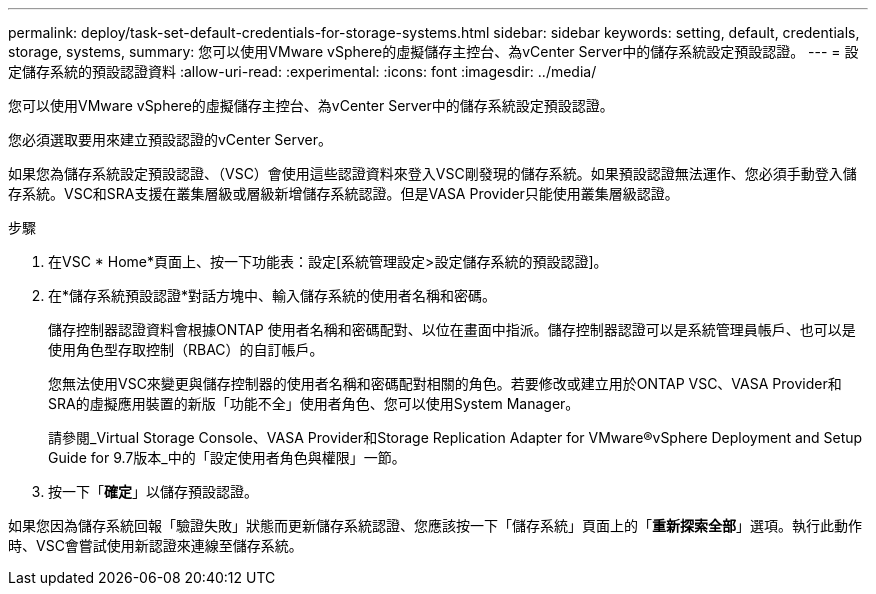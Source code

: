 ---
permalink: deploy/task-set-default-credentials-for-storage-systems.html 
sidebar: sidebar 
keywords: setting, default, credentials, storage, systems, 
summary: 您可以使用VMware vSphere的虛擬儲存主控台、為vCenter Server中的儲存系統設定預設認證。 
---
= 設定儲存系統的預設認證資料
:allow-uri-read: 
:experimental: 
:icons: font
:imagesdir: ../media/


[role="lead"]
您可以使用VMware vSphere的虛擬儲存主控台、為vCenter Server中的儲存系統設定預設認證。

您必須選取要用來建立預設認證的vCenter Server。

如果您為儲存系統設定預設認證、（VSC）會使用這些認證資料來登入VSC剛發現的儲存系統。如果預設認證無法運作、您必須手動登入儲存系統。VSC和SRA支援在叢集層級或層級新增儲存系統認證。但是VASA Provider只能使用叢集層級認證。

.步驟
. 在VSC * Home*頁面上、按一下功能表：設定[系統管理設定>設定儲存系統的預設認證]。
. 在*儲存系統預設認證*對話方塊中、輸入儲存系統的使用者名稱和密碼。
+
儲存控制器認證資料會根據ONTAP 使用者名稱和密碼配對、以位在畫面中指派。儲存控制器認證可以是系統管理員帳戶、也可以是使用角色型存取控制（RBAC）的自訂帳戶。

+
您無法使用VSC來變更與儲存控制器的使用者名稱和密碼配對相關的角色。若要修改或建立用於ONTAP VSC、VASA Provider和SRA的虛擬應用裝置的新版「功能不全」使用者角色、您可以使用System Manager。

+
請參閱_Virtual Storage Console、VASA Provider和Storage Replication Adapter for VMware®vSphere Deployment and Setup Guide for 9.7版本_中的「設定使用者角色與權限」一節。

. 按一下「*確定*」以儲存預設認證。


如果您因為儲存系統回報「驗證失敗」狀態而更新儲存系統認證、您應該按一下「儲存系統」頁面上的「*重新探索全部*」選項。執行此動作時、VSC會嘗試使用新認證來連線至儲存系統。
